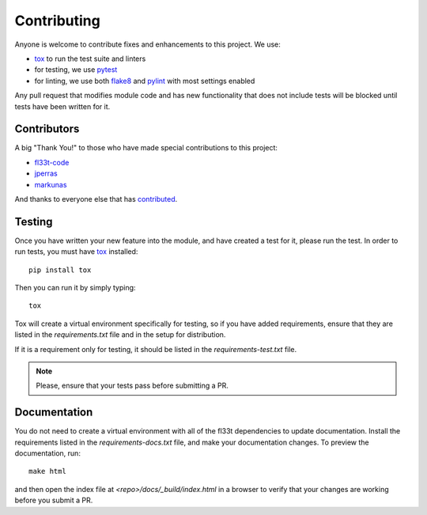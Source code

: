 Contributing
============

Anyone is welcome to contribute fixes and enhancements to this project. We use:

- tox_ to run the test suite and linters
- for testing, we use pytest_
- for linting, we use both flake8_ and pylint_ with most settings enabled

Any pull request that modifies module code and has new functionality that does
not include tests will be blocked until tests have been written for it.


Contributors
------------

A big "Thank You!" to those who have made special contributions to this project:

- `fl33t-code`_
- jperras_
- markunas_

And thanks to everyone else that has contributed_.


Testing
-------

Once you have written your new feature into the module, and have created a
test for it, please run the test. In order to run tests, you must
have tox_ installed::

     pip install tox

Then you can run it by simply typing::

     tox

Tox will create a virtual environment specifically for testing, so if you
have added requirements, ensure that they are listed in the `requirements.txt`
file and in the setup for distribution.

If it is a requirement only for testing, it should be listed in the
`requirements-test.txt` file.

.. note:: Please, ensure that your tests pass before submitting a PR.


Documentation
-------------

You do not need to create a virtual environment with all of the fl33t
dependencies to update documentation. Install the requirements listed in the
`requirements-docs.txt` file, and make your documentation changes. To
preview the documentation, run::

    make html

and then open the index file at `<repo>/docs/_build/index.html` in a browser
to verify that your changes are working before you submit a PR.


.. _tox: https://tox.readthedocs.io/en/latest/
.. _pytest: https://docs.pytest.org/en/latest/
.. _flake8: http://flake8.pycqa.org/en/latest/
.. _pylint: https://pylint.readthedocs.io/en/latest/
.. _fl33t-code: https://github.com/fl33t-code
.. _jperras: https://github.com/jperras
.. _markunas: https://github.com/markunas
.. _contributed: https://github.com/fictivekin/fl33t-client/graphs/contributors
